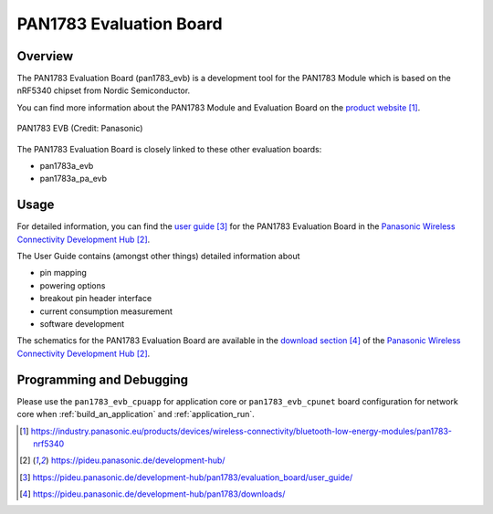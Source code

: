 .. _pan1783_evb:

PAN1783 Evaluation Board
########################

Overview
********

The PAN1783 Evaluation Board (pan1783_evb) is a development tool for the
PAN1783 Module which is based on the nRF5340 chipset from Nordic Semiconductor.

You can find more information about the PAN1783 Module and Evaluation Board
on the `product website`_.

.. figure:: img/pan1783_evb.jpg
     :align: center
     :alt: PAN1783 EVB

     PAN1783 EVB (Credit: Panasonic)

The PAN1783 Evaluation Board is closely linked to these other evaluation
boards:

* pan1783a_evb
* pan1783a_pa_evb

Usage
*****

For detailed information, you can find the `user guide`_ for the PAN1783
Evaluation Board in the `Panasonic Wireless Connectivity Development Hub`_.

The User Guide contains (amongst other things) detailed information about

* pin mapping
* powering options
* breakout pin header interface
* current consumption measurement
* software development

The schematics for the PAN1783 Evaluation Board are available in the
`download section`_ of the `Panasonic Wireless Connectivity Development Hub`_.

Programming and Debugging
*************************

Please use the ``pan1783_evb_cpuapp`` for application core or
``pan1783_evb_cpunet`` board configuration for network core
when :ref:`build_an_application` and :ref:`application_run`.

.. target-notes::
.. _product website: https://industry.panasonic.eu/products/devices/wireless-connectivity/bluetooth-low-energy-modules/pan1783-nrf5340
.. _Panasonic Wireless Connectivity Development Hub: https://pideu.panasonic.de/development-hub/
.. _user guide: https://pideu.panasonic.de/development-hub/pan1783/evaluation_board/user_guide/
.. _download section: https://pideu.panasonic.de/development-hub/pan1783/downloads/
